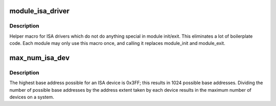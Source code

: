 .. -*- coding: utf-8; mode: rst -*-
.. src-file: include/linux/isa.h

.. _`module_isa_driver`:

module_isa_driver
=================

.. c:function::  module_isa_driver( __isa_driver,  __num_isa_dev)

    Helper macro for registering a ISA driver

    :param  __isa_driver:
        isa_driver struct

    :param  __num_isa_dev:
        number of devices to register

.. _`module_isa_driver.description`:

Description
-----------

Helper macro for ISA drivers which do not do anything special in module
init/exit. This eliminates a lot of boilerplate code. Each module may only
use this macro once, and calling it replaces module_init and module_exit.

.. _`max_num_isa_dev`:

max_num_isa_dev
===============

.. c:function::  max_num_isa_dev( __isa_dev_ext)

    Maximum possible number registered of an ISA device

    :param  __isa_dev_ext:
        *undescribed*

.. _`max_num_isa_dev.description`:

Description
-----------

The highest base address possible for an ISA device is 0x3FF; this results in
1024 possible base addresses. Dividing the number of possible base addresses
by the address extent taken by each device results in the maximum number of
devices on a system.

.. This file was automatic generated / don't edit.

